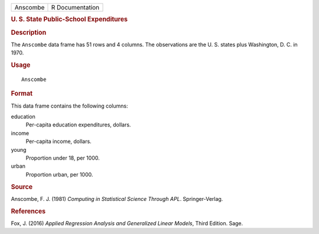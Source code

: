 .. container::

   .. container::

      ======== ===============
      Anscombe R Documentation
      ======== ===============

      .. rubric:: U. S. State Public-School Expenditures
         :name: u.-s.-state-public-school-expenditures

      .. rubric:: Description
         :name: description

      The ``Anscombe`` data frame has 51 rows and 4 columns. The
      observations are the U. S. states plus Washington, D. C. in 1970.

      .. rubric:: Usage
         :name: usage

      ::

         Anscombe

      .. rubric:: Format
         :name: format

      This data frame contains the following columns:

      education
         Per-capita education expenditures, dollars.

      income
         Per-capita income, dollars.

      young
         Proportion under 18, per 1000.

      urban
         Proportion urban, per 1000.

      .. rubric:: Source
         :name: source

      Anscombe, F. J. (1981) *Computing in Statistical Science Through
      APL*. Springer-Verlag.

      .. rubric:: References
         :name: references

      Fox, J. (2016) *Applied Regression Analysis and Generalized Linear
      Models*, Third Edition. Sage.
